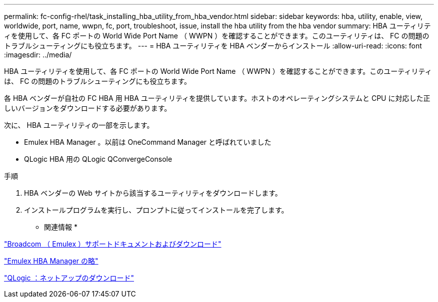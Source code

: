 ---
permalink: fc-config-rhel/task_installing_hba_utility_from_hba_vendor.html 
sidebar: sidebar 
keywords: hba, utility, enable, view, worldwide, port, name, wwpn, fc, port, troubleshoot, issue, install the hba utility from the hba vendor 
summary: HBA ユーティリティを使用して、各 FC ポートの World Wide Port Name （ WWPN ）を確認することができます。このユーティリティは、 FC の問題のトラブルシューティングにも役立ちます。 
---
= HBA ユーティリティを HBA ベンダーからインストール
:allow-uri-read: 
:icons: font
:imagesdir: ../media/


[role="lead"]
HBA ユーティリティを使用して、各 FC ポートの World Wide Port Name （ WWPN ）を確認することができます。このユーティリティは、 FC の問題のトラブルシューティングにも役立ちます。

各 HBA ベンダーが自社の FC HBA 用 HBA ユーティリティを提供しています。ホストのオペレーティングシステムと CPU に対応した正しいバージョンをダウンロードする必要があります。

次に、 HBA ユーティリティの一部を示します。

* Emulex HBA Manager 。以前は OneCommand Manager と呼ばれていました
* QLogic HBA 用の QLogic QConvergeConsole


.手順
. HBA ベンダーの Web サイトから該当するユーティリティをダウンロードします。
. インストールプログラムを実行し、プロンプトに従ってインストールを完了します。


* 関連情報 *

https://www.broadcom.com/support/download-search?tab=search["Broadcom （ Emulex ）サポートドキュメントおよびダウンロード"]

https://www.broadcom.com/products/storage/fibre-channel-host-bus-adapters/emulex-hba-manager["Emulex HBA Manager の略"]

http://driverdownloads.qlogic.com/QLogicDriverDownloads_UI/OEM_Product_List.aspx?oemid=372["QLogic ：ネットアップのダウンロード"]
